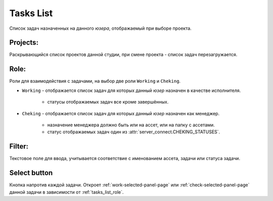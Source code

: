 .. _tasks-list-page:

Tasks List
==========

Список задач назначенных на данного *юзера*, отображаемый при выборе проекта.

.. image:: ../_static/images/tasks_list.png

.. _tasks_list_projects:

Projects:
~~~~~~~~~

Раскрывающийся список проектов данной студии, при смене проекта - список задач перезагружается.

.. _tasks_list_role:

Role:
~~~~~

Роли для взаимодействия с задачами, на выбор две роли ``Working`` и ``Cheking``.

* ``Working`` - отображается список задач для которых данный *юзер* назначен в качестве исполнителя.

	* статусы отображаемых задач все кроме завершённых.

* ``Cheking`` - отображается список задач для которых данный *юзер* назначен как менеджер.
	
	* назначение менеджера должно быть или на ассет, или на папку с ассетами.	
	* статус отображаемых задач один из :attr:`server_connect.CHEKING_STATUSES`.

.. _tasks_list_filter:

Filter:
~~~~~~~

Текстовое поле для ввода, учитывается соответствие с именованием ассета, задачи или статуса задачи.

.. _tasks_list_select_button:

Select button
~~~~~~~~~~~~~

Кнопка напротив каждой задачи. Откроет :ref:`work-selected-panel-page` или :ref:`check-selected-panel-page` данной задачи в зависимости от :ref:`tasks_list_role`.